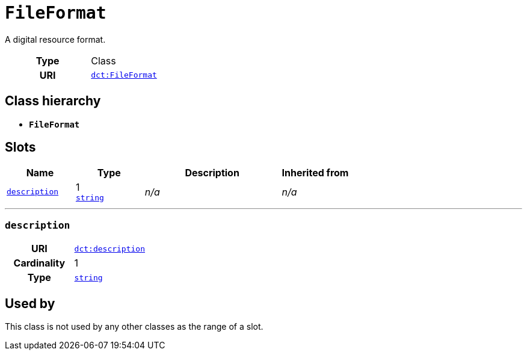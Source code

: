 = `FileFormat`
:toclevels: 4


+++A digital resource format.+++


[cols="h,3",width=65%]
|===
| Type
| Class

| URI
| http://purl.org/dc/terms/FileFormat[`dct:FileFormat`]




|===

== Class hierarchy
* *`FileFormat`*


== Slots




[cols="1,1,2,1",width=100%]
|===
| Name | Type | Description | Inherited from

| <<description,`description`>>
//| [[slots_table.description]]<<description,`description`>>
| 1 +
https://w3id.org/linkml/String[`string`]
| _n/a_
| _n/a_
|===

'''


//[discrete]
[#description]
=== `description`



[cols="h,4",width=65%]
|===
| URI
| http://purl.org/dc/terms/description[`dct:description`]
| Cardinality
| 1
| Type
| https://w3id.org/linkml/String[`string`]


|===

////
[.text-left]
--
<<slots_table.description,&#10548;>>
--
////





== Used by


This class is not used by any other classes as the range of a slot.
